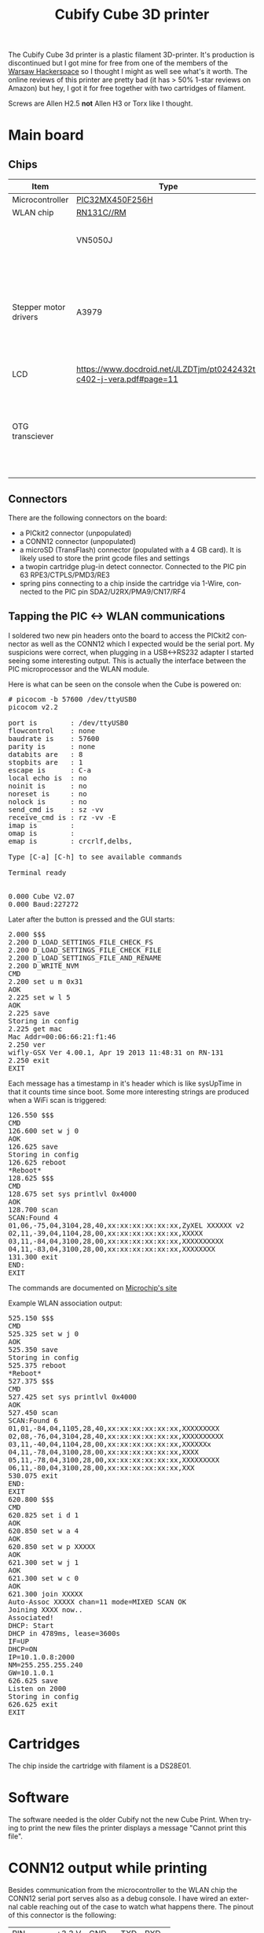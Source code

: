 #+TITLE: Cubify Cube 3D printer
#+LANGUAGE: en
#+CREATOR: Emacs 25.2.2 (Org mode 9.1.13)

#+BEGIN_EXPORT html
<base href="cubify-cube3d"/>
#+END_EXPORT

The Cubify Cube 3d printer is a plastic filament 3D-printer. It's production is discontinued but I got mine for free from one of the members of the [[https://hackerspace.pl][Warsaw Hackerspace]] so I 
thought I might as well see what's it worth. The online reviews of this printer are pretty bad (it has > 50% 1-star reviews on Amazon) but hey, I got it for free together with
two cartridges of filament.

Screws are Allen H2.5 *not* Allen H3 or Torx like I thought.

* Main board
** Chips

| Item                  | Type                                                                | Notes                                                                                              |
|-----------------------+---------------------------------------------------------------------+----------------------------------------------------------------------------------------------------|
| Microcontroller       | [[https://www.microchip.com/wwwproducts/en/PIC32MX450F256H][PIC32MX450F256H]]                                                     |                                                                                                    |
| WLAN chip             | [[https://www.microchip.com/wwwproducts/en/RN131][RN131C//RM]]                                                          |                                                                                                    |
|                       | VN5050J                                                             | Automotive driver, purpose unknown                                                                 |
| Stepper motor drivers | A3979                                                               | 4 x stepper motor drivers. Makes sense, the 3d printer has 4 stepper motors (3 axes and extruder). |
| LCD                   | https://www.docdroid.net/JLZDTjm/pt0242432t-c402-j-vera.pdf#page=11 |                                                                                                    |
| OTG transciever       |                                                                     | For both host (usb sticks) and device (back connector for firmware programming).                                                                                                   |


** Connectors

There are the following connectors on the board:

- a PICkit2 connector (unpopulated)
- a CONN12 connector (unpopulated)
- a microSD (TransFlash) connector (populated with a 4 GB card). It is likely used to store the print gcode files and settings
- a twopin cartridge plug-in detect connector. Connected to the PIC pin 63 RPE3/CTPLS/PMD3/RE3
- spring pins connecting to a chip inside the cartridge via 1-Wire, connected to the PIC pin SDA2/U2RX/PMA9/CN17/RF4

** Tapping the PIC <-> WLAN communications

I soldered two new pin headers onto the board to access the PICkit2 connector as well as the CONN12 which I expected would be the serial port. 
My suspicions were correct, when plugging in a USB<->RS232 adapter I started seeing some interesting output. 
This is actually the interface between the PIC microprocessor and the WLAN module.

Here is what can be seen on the console when the Cube is powered on:

#+BEGIN_EXPORT html
<pre>
# picocom -b 57600 /dev/ttyUSB0 
picocom v2.2

port is        : /dev/ttyUSB0
flowcontrol    : none
baudrate is    : 57600
parity is      : none
databits are   : 8
stopbits are   : 1
escape is      : C-a
local echo is  : no
noinit is      : no
noreset is     : no
nolock is      : no
send_cmd is    : sz -vv
receive_cmd is : rz -vv -E
imap is        : 
omap is        : 
emap is        : crcrlf,delbs,

Type [C-a] [C-h] to see available commands

Terminal ready


0.000 Cube V2.07
0.000 Baud:227272
</pre>
#+END_EXPORT

Later after the button is pressed and the GUI starts:

#+BEGIN_EXPORT html
<pre>
2.000 $$$
2.200 D_LOAD_SETTINGS_FILE_CHECK_FS
2.200 D_LOAD_SETTINGS_FILE_CHECK_FILE
2.200 D_LOAD_SETTINGS_FILE_AND_RENAME
2.200 D_WRITE_NVM
CMD
2.200 set u m 0x31
AOK
2.225 set w l 5
AOK
2.225 save
Storing in config
2.225 get mac
Mac Addr=00:06:66:21:f1:46
2.250 ver
wifly-GSX Ver 4.00.1, Apr 19 2013 11:48:31 on RN-131
2.250 exit
EXIT
</pre>
#+END_EXPORT

Each message has a timestamp in it's header which is like sysUpTime in that it counts time since boot. Some more interesting strings are produced when a WiFi scan is triggered:

#+BEGIN_EXPORT html
<pre>
126.550 $$$
CMD
126.600 set w j 0
AOK
126.625 save
Storing in config
126.625 reboot
*Reboot* 
128.625 $$$
CMD
128.675 set sys printlvl 0x4000
AOK
128.700 scan
SCAN:Found 4
01,06,-75,04,3104,28,40,xx:xx:xx:xx:xx:xx,ZyXEL XXXXXX v2
02,11,-39,04,1104,28,00,xx:xx:xx:xx:xx:xx,XXXXX
03,11,-84,04,3100,28,00,xx:xx:xx:xx:xx:xx,XXXXXXXXXX
04,11,-83,04,3100,28,00,xx:xx:xx:xx:xx:xx,XXXXXXXX
131.300 exit
END:
EXIT
</pre>
#+END_EXPORT

The commands are documented on [[http://ww1.microchip.com/downloads/en/DeviceDoc/50002230B.pdf][Microchip's site]]

Example WLAN association output:

#+BEGIN_EXPORT html
<pre>
525.150 $$$
CMD
525.325 set w j 0
AOK
525.350 save
Storing in config
525.375 reboot
*Reboot*
527.375 $$$
CMD
527.425 set sys printlvl 0x4000
AOK
527.450 scan
SCAN:Found 6
01,01,-84,04,1105,28,40,xx:xx:xx:xx:xx:xx,XXXXXXXXX
02,08,-76,04,3104,28,40,xx:xx:xx:xx:xx:xx,XXXXXXXXXX
03,11,-40,04,1104,28,00,xx:xx:xx:xx:xx:xx,XXXXXXx
04,11,-78,04,3100,28,00,xx:xx:xx:xx:xx:xx,XXXX
05,11,-78,04,3100,28,00,xx:xx:xx:xx:xx:xx,XXXXXXXXX
06,11,-80,04,3100,28,00,xx:xx:xx:xx:xx:xx,XXX
530.075 exit
END:
EXIT
620.800 $$$
CMD
620.825 set i d 1
AOK
620.850 set w a 4
AOK
620.850 set w p XXXXX
AOK
621.300 set w j 1
AOK
621.300 set w c 0
AOK
621.300 join XXXXX
Auto-Assoc XXXXX chan=11 mode=MIXED SCAN OK
Joining XXXX now..
Associated!
DHCP: Start
DHCP in 4789ms, lease=3600s
IF=UP
DHCP=ON
IP=10.1.0.8:2000
NM=255.255.255.240
GW=10.1.0.1
626.625 save
Listen on 2000
Storing in config
626.625 exit
EXIT
</pre>
#+END_EXPORT

* Cartridges

The chip inside the cartridge with filament is a DS28E01.

* Software

The software needed is the older Cubify not the new Cube Print. When trying to print the new files the printer displays a message "Cannot print this file".


* CONN12 output while printing

Besides communication from the microcontroller to the WLAN chip the CONN12 serial port serves also as a debug console. I have wired an external cable reaching out of the case
to watch what happens there. The pinout of this connector is the following:

|------------+--------+--------+------+-------|
| PIN        | +3.3 V | GND    | TXD  | RXD   |
| Ext. cable |        | purple | blue | green |
|------------+--------+--------+------+-------|

The serial port setup to receive data is 57600 bps 8n1. Here are some dumps from the printer doing printing-related stuff.

Debug output when printing and filament broke:

#+BEGIN_EXPORT html
<pre>
2.000 $$$
2.200 D_LOAD_SETTINGS_FILE_CHECK_FS
2.200 D_LOAD_SETTINGS_FILE_CHECK_FILE
CMD
2.750 set u m 0x31
AOK
2.775 set w l 5
AOK
2.775 save
Storing in config
2.800 get mac
Mac Addr=00:06:66:21:f1:46
2.825 ver
wifly-GSX Ver 4.00.1, Apr 19 2013 11:48:31 on RN-131
2.825 exit
EXIT
55.450 D_FILAMENT_LENGTH=
55.450 106590
55.450 TE4 RST E1 T=10
68.300 TE4 E1 T=125 DT=115 CR=2300 TH=225
73.275 TE4 E1 T=150 DT=25 CR=500 TH=225
78.250 TE4 E1 T=174 DT=24 CR=480 TH=200
83.225 TE4 E1 T=195 DT=21 CR=420 TH=200
88.200 TE4 E1 T=214 DT=19 CR=380 TH=175
96.950 Encoder=2.75mm ext=0mm
98.250 Encoder=5.51mm ext=3mm
100.250 Encoder=8.26mm ext=6mm
101.250 Encoder=11.01mm ext=8mm
103.200 Encoder=13.77mm ext=11mm
104.300 Encoder=16.52mm ext=13mm
106.150 Encoder=19.27mm ext=16mm
107.350 Encoder=22.02mm ext=18mm
109.450 Encoder=24.78mm ext=22mm
110.650 Encoder=27.53mm ext=24mm
112.800 Encoder=30.28mm ext=27mm
114.000 Encoder check, ext=30mm
114.100 Encoder=33.04mm ext=30mm
116.000 Encoder=35.79mm ext=33mm
117.300 Encoder=38.54mm ext=35mm
119.400 Encoder=41.30mm ext=39mm
120.350 Encoder=44.05mm ext=40mm
122.950 Encoder=46.80mm ext=44mm
124.050 Encoder=49.55mm ext=46mm
125.850 Encoder=52.31mm ext=49mm
127.100 Encoder=55.06mm ext=51mm
129.200 Encoder=57.81mm ext=54mm
130.400 Encoder=60.57mm ext=56mm
132.250 Encoder check, ext=60mm
132.500 Encoder=63.32mm ext=60mm
133.800 Encoder=66.07mm ext=62mm
134.200 Encoder=68.82mm ext=63mm
134.650 Encoder=71.58mm ext=63mm
136.350 Encoder=74.33mm ext=65mm
137.650 Encoder=77.08mm ext=68mm
139.700 Encoder=79.84mm ext=71mm
140.700 Encoder=82.59mm ext=73mm
142.600 Encoder=85.34mm ext=76mm
143.700 Encoder=88.10mm ext=78mm
145.500 Encoder=90.85mm ext=81mm
147.050 Encoder=93.60mm ext=83mm
149.100 Encoder=96.36mm ext=87mm
150.300 Encoder=99.11mm ext=89mm
150.700 Encoder check, ext=90mm
152.400 Encoder=101.86mm ext=92mm
153.750 Encoder=104.61mm ext=95mm
155.650 Encoder=107.37mm ext=98mm
156.950 Encoder=110.12mm ext=100mm
158.950 Encoder=112.87mm ext=104mm
160.000 Encoder=115.63mm ext=105mm
161.850 Encoder=118.38mm ext=109mm
162.950 Encoder=121.13mm ext=111mm
164.800 Encoder=123.88mm ext=114mm
165.950 Encoder=126.64mm ext=116mm
168.100 Encoder=129.39mm ext=119mm
168.200 Encoder check, ext=120mm
169.200 Encoder=132.14mm ext=121mm
172.100 Encoder=134.90mm ext=125mm
173.350 Encoder=137.65mm ext=127mm
175.950 Encoder=140.40mm ext=130mm
177.250 Encoder=143.16mm ext=133mm
179.400 Encoder=145.91mm ext=136mm
180.450 Encoder=148.66mm ext=138mm
182.450 Encoder=151.42mm ext=141mm
183.550 Encoder=154.17mm ext=143mm
185.550 Encoder=156.92mm ext=146mm
186.750 Encoder=159.67mm ext=148mm
187.650 Encoder check, ext=150mm
188.950 Encoder=162.43mm ext=152mm
190.150 Encoder=165.18mm ext=154mm
192.400 Encoder=167.93mm ext=157mm
193.750 Encoder=170.69mm ext=159mm
195.800 Encoder=173.44mm ext=163mm
197.950 Encoder=176.19mm ext=165mm
201.900 Encoder=178.95mm ext=169mm
211.500 Encoder check, ext=180mm
229.900 Encoder check, ext=210mm
229.900 D_FILAMENT_FLOW_STOPPED
</pre>
#+END_EXPORT


Finished print of 20mm test cube (after filament replaced):

#+BEGIN_EXPORT html
<pre>
842.500 D_OW_NO_RESET_PRESENCE
872.500 TE4 RST E1 T=10
887.475 TE4 E1 T=130 DT=120 CR=2400 TH=225
892.450 TE4 E1 T=155 DT=25 CR=500 TH=225
897.425 TE4 E1 T=178 DT=23 CR=460 TH=200
902.400 TE4 E1 T=199 DT=21 CR=420 TH=200
907.375 TE4 E1 T=217 DT=18 CR=360 TH=175
912.350 TE4 E1 T=234 DT=17 CR=340 TH=175
1279.600 D_FILAMENT_LENGTH=
1279.600 106292
1279.600 TE4 RST E1 T=10
1291.550 TE4 E1 T=142 DT=132 CR=2640 TH=225
1296.525 TE4 E1 T=167 DT=25 CR=500 TH=200
1301.500 TE4 E1 T=189 DT=22 CR=440 TH=200
1306.475 TE4 E1 T=209 DT=20 CR=400 TH=200
1316.050 Encoder=2.75mm ext=0mm
1318.000 Encoder=5.51mm ext=3mm
1319.000 Encoder=8.26mm ext=5mm
1320.950 Encoder=11.01mm ext=8mm
1322.050 Encoder=13.77mm ext=10mm
1323.900 Encoder=16.52mm ext=13mm
1325.050 Encoder=19.27mm ext=15mm
1327.200 Encoder=22.02mm ext=19mm
1328.400 Encoder=24.78mm ext=21mm
1330.500 Encoder=27.53mm ext=24mm
1331.850 Encoder=30.28mm ext=27mm
1333.600 Encoder check, ext=30mm
1333.750 Encoder=33.04mm ext=30mm
1335.100 Encoder=35.79mm ext=32mm
1337.150 Encoder=38.54mm ext=36mm
1338.150 Encoder=41.30mm ext=37mm
1340.050 Encoder=44.05mm ext=41mm
1341.150 Encoder=46.80mm ext=42mm
1343.700 Encoder=49.55mm ext=46mm
1344.900 Encoder=52.31mm ext=48mm
1347.000 Encoder=55.06mm ext=51mm
1348.250 Encoder=57.81mm ext=53mm
1350.350 Encoder=60.57mm ext=57mm
1351.650 Encoder=63.32mm ext=59mm
1351.900 Encoder check, ext=60mm
1353.600 Encoder=66.07mm ext=62mm
1353.900 Encoder=68.82mm ext=63mm
1354.400 Encoder=71.58mm ext=63mm
1355.500 Encoder=74.33mm ext=65mm
1357.600 Encoder=77.08mm ext=68mm
1358.550 Encoder=79.84mm ext=70mm
1360.550 Encoder=82.59mm ext=73mm
1361.550 Encoder=85.34mm ext=75mm
1363.450 Encoder=88.10mm ext=78mm
1364.650 Encoder=90.85mm ext=80mm
1367.100 Encoder=93.60mm ext=84mm
1368.250 Encoder=96.36mm ext=86mm
1370.350 Encoder check, ext=90mm
1370.400 Encoder=99.11mm ext=90mm
1371.700 Encoder=101.86mm ext=92mm
1373.650 Encoder=104.61mm ext=95mm
1374.900 Encoder=107.37mm ext=97mm
1376.950 Encoder=110.12mm ext=101mm
1377.900 Encoder=112.87mm ext=102mm
1379.900 Encoder=115.63mm ext=106mm
1380.950 Encoder=118.38mm ext=108mm
1382.800 Encoder=121.13mm ext=111mm
1384.000 Encoder=123.88mm ext=113mm
1386.150 Encoder=126.64mm ext=117mm
1387.300 Encoder=129.39mm ext=119mm
1387.900 Encoder check, ext=120mm
1389.400 Encoder=132.14mm ext=122mm
1390.750 Encoder=134.90mm ext=124mm
1391.600 Encoder=137.65mm ext=125mm
1393.450 Encoder=140.40mm ext=128mm
1395.350 Encoder=143.16mm ext=130mm
1397.400 Encoder=145.91mm ext=133mm
1398.500 Encoder=148.66mm ext=135mm
1400.550 Encoder=151.42mm ext=138mm
1401.650 Encoder=154.17mm ext=140mm
1403.600 Encoder=156.92mm ext=143mm
1404.850 Encoder=159.67mm ext=145mm
1407.050 Encoder=162.43mm ext=149mm
1407.350 Encoder check, ext=150mm
1408.300 Encoder=165.18mm ext=151mm
1410.500 Encoder=167.93mm ext=155mm
1411.900 Encoder=170.69mm ext=157mm
1413.900 Encoder=173.44mm ext=160mm
1415.300 Encoder=176.19mm ext=163mm
1418.600 Encoder=178.95mm ext=166mm
1420.350 Encoder=181.70mm ext=168mm
1420.850 Encoder=184.45mm ext=168mm
1424.200 Encoder=187.20mm ext=171mm
1426.050 Encoder=189.96mm ext=173mm
1428.950 Encoder=192.71mm ext=176mm
1430.200 Encoder=195.46mm ext=178mm
1431.150 Encoder check, ext=180mm
1432.450 Encoder=198.22mm ext=182mm
1433.650 Encoder=200.97mm ext=184mm
1435.900 Encoder=203.72mm ext=187mm
1437.250 Encoder=206.48mm ext=190mm
1439.300 Encoder=209.23mm ext=193mm
1440.650 Encoder=211.98mm ext=195mm
1442.750 Encoder=214.73mm ext=198mm
1443.850 Encoder=217.49mm ext=200mm
1445.850 Encoder=220.24mm ext=204mm
1447.000 Encoder=222.99mm ext=205mm
1448.950 Encoder=225.75mm ext=209mm
1449.550 Encoder check, ext=210mm
1450.750 Encoder=228.50mm ext=211mm
1454.700 Encoder=231.25mm ext=214mm
1457.000 Encoder=234.01mm ext=216mm
1460.850 Encoder=236.76mm ext=220mm
1462.200 Encoder=239.51mm ext=222mm
1464.250 Encoder=242.26mm ext=225mm
1465.550 Encoder=245.02mm ext=228mm
1467.700 Encoder=247.77mm ext=231mm
1468.800 Encoder=250.52mm ext=233mm
1470.750 Encoder=253.28mm ext=236mm
1471.950 Encoder=256.03mm ext=238mm
1472.950 Encoder check, ext=240mm
1473.850 Encoder=258.78mm ext=241mm
1475.150 Encoder=261.54mm ext=243mm
1477.350 Encoder=264.29mm ext=247mm
1478.600 Encoder=267.04mm ext=249mm
1480.800 Encoder=269.79mm ext=252mm
1483.050 Encoder=272.55mm ext=255mm
1486.600 Encoder=275.30mm ext=258mm
1488.950 Encoder=278.05mm ext=260mm
1489.200 Encoder=280.81mm ext=260mm
1489.350 Encoder=283.56mm ext=260mm
1493.100 Encoder=286.31mm ext=264mm
1494.150 Encoder=289.07mm ext=265mm
1496.150 Encoder=291.82mm ext=269mm
1496.750 Encoder check, ext=270mm
1497.250 Encoder=294.57mm ext=270mm
1499.200 Encoder=297.32mm ext=274mm
1500.500 Encoder=300.08mm ext=276mm
1502.650 Encoder=302.83mm ext=279mm
1503.950 Encoder=305.58mm ext=281mm
1506.100 Encoder=308.34mm ext=285mm
1507.550 Encoder=311.09mm ext=287mm
1509.550 Encoder=313.84mm ext=290mm
1510.950 Encoder=316.60mm ext=293mm
1513.050 Encoder=319.35mm ext=296mm
1514.100 Encoder=322.10mm ext=298mm
1515.550 Encoder check, ext=300mm
1517.100 Encoder=324.85mm ext=301mm
1519.250 Encoder=327.61mm ext=303mm
1522.650 Encoder=330.36mm ext=306mm
1524.800 Encoder=333.11mm ext=308mm
1525.000 Encoder=335.87mm ext=308mm
1525.500 Encoder=338.62mm ext=308mm
1527.600 Encoder=341.37mm ext=312mm
1528.900 Encoder=344.13mm ext=314mm
1531.150 Encoder=346.88mm ext=318mm
1532.500 Encoder=349.63mm ext=320mm
1534.550 Encoder=352.38mm ext=323mm
1535.900 Encoder=355.14mm ext=325mm
1538.000 Encoder=357.89mm ext=329mm
1538.500 Encoder check, ext=330mm
1539.050 Encoder=360.64mm ext=330mm
1541.050 Encoder=363.40mm ext=334mm
1542.200 Encoder=366.15mm ext=336mm
1544.100 Encoder=368.90mm ext=339mm
1545.400 Encoder=371.66mm ext=341mm
1548.600 Encoder=374.41mm ext=344mm
1550.600 Encoder=377.16mm ext=346mm
1551.200 Encoder=379.91mm ext=347mm
1555.000 Encoder=382.67mm ext=350mm
1555.250 Encoder=385.42mm ext=350mm
1555.650 Encoder=388.17mm ext=350mm
1558.100 Encoder=390.93mm ext=352mm
1561.700 Encoder=393.68mm ext=356mm
1563.950 Encoder=396.43mm ext=358mm
1564.950 Encoder=399.19mm ext=358mm
1566.300 Encoder check, ext=360mm
1568.800 Encoder=401.94mm ext=361mm
1570.400 Encoder=404.69mm ext=363mm
1574.100 Encoder=407.44mm ext=366mm
1575.000 Encoder=410.20mm ext=367mm
1576.400 Encoder=412.95mm ext=368mm
1577.100 Encoder=415.70mm ext=368mm
1580.350 Encoder=418.46mm ext=371mm
1582.650 Encoder=421.21mm ext=373mm
1586.650 Encoder=423.96mm ext=377mm
1586.800 Encoder=426.72mm ext=377mm
1587.250 Encoder=429.47mm ext=377mm
1589.700 Encoder=432.22mm ext=379mm
1593.650 Encoder=434.97mm ext=382mm
1596.500 Encoder=437.73mm ext=385mm
1600.550 Encoder=440.48mm ext=388mm
1602.450 Encoder check, ext=390mm
1603.050 Encoder=443.23mm ext=390mm
1606.900 Encoder=445.99mm ext=393mm
1607.050 Encoder=448.74mm ext=394mm
1607.500 Encoder=451.49mm ext=394mm
1609.600 Encoder=454.25mm ext=395mm
1613.150 Encoder=457.00mm ext=399mm
1615.500 Encoder=459.75mm ext=400mm
1615.850 Encoder=462.50mm ext=401mm
1616.250 Encoder=465.26mm ext=401mm
1619.500 Encoder=468.01mm ext=403mm
1621.550 Encoder=470.76mm ext=406mm
1621.750 Encoder=473.52mm ext=406mm
1621.900 Encoder=476.27mm ext=406mm
1625.750 Encoder=479.02mm ext=409mm
1625.900 Encoder=481.77mm ext=409mm
1626.350 Encoder=484.53mm ext=409mm
1628.800 Encoder=487.28mm ext=411mm
1632.750 Encoder=490.03mm ext=415mm
1634.950 Encoder=492.79mm ext=417mm
1635.150 Encoder=495.54mm ext=417mm
1635.600 Encoder=498.29mm ext=417mm
1638.850 Encoder check, ext=420mm
1639.550 Encoder=501.05mm ext=420mm
1641.850 Encoder=503.80mm ext=422mm
1641.900 Encoder=506.55mm ext=422mm
1642.100 Encoder=509.30mm ext=422mm
1645.950 Encoder=512.06mm ext=426mm
1646.050 Encoder=514.81mm ext=426mm
1646.500 Encoder=517.56mm ext=426mm
1648.000 Encoder=520.32mm ext=428mm
1648.150 Encoder=523.07mm ext=428mm
1648.750 Encoder=525.82mm ext=428mm
1652.150 Encoder=528.58mm ext=431mm
1653.950 Encoder=531.33mm ext=433mm
1657.950 Encoder=534.08mm ext=436mm
1658.200 Encoder=536.84mm ext=436mm
1658.750 Encoder=539.59mm ext=436mm
1660.550 Encoder=542.34mm ext=438mm
*ERR WATCHDOG: 6C24*
1664.500 Encoder=545.09mm ext=442mm
1667.000 Encoder=547.85mm ext=443mm
1671.450 Encoder=550.60mm ext=447mm
1673.850 Encoder=553.35mm ext=449mm
1674.050 Encoder check, ext=450mm
1678.000 Encoder=556.11mm ext=453mm
1678.850 Encoder=558.86mm ext=453mm
1680.750 Encoder=561.61mm ext=455mm
1684.550 Encoder=564.36mm ext=458mm
1686.900 Encoder=567.12mm ext=460mm
1690.850 Encoder=569.87mm ext=463mm
1692.950 Encoder=572.62mm ext=465mm
1696.850 Encoder=575.38mm ext=468mm
1699.450 Encoder=578.13mm ext=470mm
1703.350 Encoder=580.88mm ext=474mm
1705.350 Encoder=583.64mm ext=476mm
1705.500 Encoder=586.39mm ext=476mm
1705.950 Encoder=589.14mm ext=476mm
1710.400 Encoder=591.90mm ext=480mm
1710.400 Encoder check, ext=480mm
1712.850 Encoder=594.65mm ext=482mm
1717.000 Encoder=597.40mm ext=485mm
1719.750 Encoder=600.15mm ext=487mm
1723.500 Encoder=602.91mm ext=491mm
1725.150 Encoder=605.66mm ext=492mm
1726.050 Encoder=608.41mm ext=493mm
1729.700 Encoder=611.17mm ext=496mm
1731.650 Encoder=613.92mm ext=497mm
1735.050 Encoder=616.67mm ext=501mm
1737.550 Encoder=619.42mm ext=503mm
1738.250 Encoder=622.18mm ext=503mm
1742.000 Encoder=624.93mm ext=506mm
1742.500 Encoder=627.68mm ext=507mm
1742.600 Encoder=630.44mm ext=507mm
1744.350 Encoder=633.19mm ext=508mm
1745.600 Encoder check, ext=510mm
1748.650 Encoder=635.94mm ext=512mm
1748.750 Encoder=638.70mm ext=512mm
1749.300 Encoder=641.45mm ext=512mm
1751.600 Encoder=644.20mm ext=514mm
1755.150 Encoder=646.96mm ext=517mm
1757.800 Encoder=649.71mm ext=520mm
1758.000 Encoder=652.46mm ext=520mm
1758.450 Encoder=655.21mm ext=520mm
1762.150 Encoder=657.97mm ext=523mm
1762.800 Encoder=660.72mm ext=523mm
1764.200 Encoder=663.47mm ext=525mm
1767.900 Encoder=666.23mm ext=528mm
1768.100 Encoder=668.98mm ext=528mm
1768.500 Encoder=671.73mm ext=528mm
1770.700 Encoder=674.48mm ext=530mm
1774.150 Encoder=677.24mm ext=533mm
1776.650 Encoder=679.99mm ext=535mm
1777.350 Encoder=682.74mm ext=535mm
1781.150 Encoder=685.50mm ext=539mm
1782.100 Encoder check, ext=540mm
1783.450 Encoder=688.25mm ext=541mm
1787.750 Encoder=691.00mm ext=544mm
1790.700 Encoder=693.76mm ext=546mm
1794.300 Encoder=696.51mm ext=550mm
1796.950 Encoder=699.26mm ext=552mm
1797.050 Encoder=702.02mm ext=552mm
1797.500 Encoder=704.77mm ext=552mm
1801.300 Encoder=707.52mm ext=555mm
1803.350 Encoder=710.27mm ext=557mm
1807.050 Encoder=713.03mm ext=560mm
1807.150 Encoder=715.78mm ext=560mm
1807.600 Encoder=718.53mm ext=560mm
1809.200 Encoder=721.29mm ext=562mm
1809.250 Encoder=724.04mm ext=562mm
1809.850 Encoder=726.79mm ext=562mm
1813.050 Encoder=729.54mm ext=565mm
1813.100 Encoder=732.30mm ext=565mm
1813.300 Encoder=735.05mm ext=565mm
1815.400 Encoder=737.80mm ext=567mm
1818.050 Encoder check, ext=570mm
1820.350 Encoder=740.56mm ext=571mm
1822.350 Encoder=743.31mm ext=573mm
1826.300 Encoder=746.06mm ext=577mm
1826.550 Encoder=748.82mm ext=577mm
1827.000 Encoder=751.57mm ext=577mm
1829.300 Encoder=754.32mm ext=579mm
1829.500 Encoder=757.08mm ext=579mm
1830.050 Encoder=759.83mm ext=579mm
1833.200 Encoder=762.58mm ext=582mm
1833.300 Encoder=765.33mm ext=582mm
1833.500 Encoder=768.09mm ext=582mm
1835.700 Encoder=770.84mm ext=584mm
1840.500 Encoder=773.59mm ext=588mm
1842.250 Encoder=776.35mm ext=590mm
1845.850 Encoder=779.10mm ext=593mm
1848.300 Encoder=781.85mm ext=595mm
1852.200 Encoder=784.60mm ext=598mm
1854.150 Encoder check, ext=600mm
1854.500 Encoder=787.36mm ext=600mm
1858.750 Encoder=790.11mm ext=604mm
1859.400 Encoder=792.86mm ext=604mm
1861.550 Encoder=795.62mm ext=605mm
1865.500 Encoder=798.37mm ext=609mm
1868.450 Encoder=801.12mm ext=611mm
1872.500 Encoder=803.88mm ext=615mm
1874.900 Encoder=806.63mm ext=617mm
1878.900 Encoder=809.38mm ext=620mm
1879.550 Encoder=812.14mm ext=621mm
1881.400 Encoder=814.89mm ext=622mm
1885.050 Encoder=817.64mm ext=625mm
1886.850 Encoder=820.39mm ext=627mm
1887.500 Encoder=823.15mm ext=627mm
1890.600 Encoder check, ext=630mm
1891.300 Encoder=825.90mm ext=630mm
1893.400 Encoder=828.65mm ext=632mm
1893.800 Encoder=831.41mm ext=633mm
1893.950 Encoder=834.16mm ext=633mm
1897.700 Encoder=836.91mm ext=636mm
1897.950 Encoder=839.66mm ext=636mm
1898.350 Encoder=842.42mm ext=636mm
1900.000 Encoder=845.17mm ext=638mm
1900.050 Encoder=847.92mm ext=638mm
1900.650 Encoder=850.68mm ext=638mm
1904.600 Encoder=853.43mm ext=642mm
1906.800 Encoder=856.18mm ext=644mm
1907.250 Encoder=858.94mm ext=644mm
1907.650 Encoder=861.69mm ext=644mm
1911.500 Encoder=864.44mm ext=647mm
1913.700 Encoder=867.20mm ext=649mm
1914.150 Encoder=869.95mm ext=649mm
1917.900 Encoder=872.70mm ext=653mm
1918.600 Encoder=875.45mm ext=653mm
1919.950 Encoder=878.21mm ext=654mm
1920.800 Encoder=880.96mm ext=655mm
1923.850 Encoder=883.71mm ext=658mm
1924.150 Encoder=886.47mm ext=658mm
1924.300 Encoder=889.22mm ext=658mm
1925.900 Encoder=891.97mm ext=659mm
1925.950 Encoder check, ext=660mm
1929.450 Encoder=894.73mm ext=663mm
1929.600 Encoder=897.48mm ext=663mm
1930.050 Encoder=900.23mm ext=663mm
1932.550 Encoder=902.98mm ext=665mm
1936.300 Encoder=905.74mm ext=668mm
1939.100 Encoder=908.49mm ext=670mm
1943.400 Encoder=911.24mm ext=674mm
1945.900 Encoder=914.00mm ext=676mm
1949.600 Encoder=916.75mm ext=679mm
1949.750 Encoder=919.50mm ext=680mm
1950.200 Encoder=922.26mm ext=680mm
1952.800 Encoder=925.01mm ext=682mm
1956.550 Encoder=927.76mm ext=685mm
1958.500 Encoder=930.51mm ext=687mm
1958.550 Encoder=933.27mm ext=687mm
1959.050 Encoder=936.02mm ext=687mm
1962.350 Encoder check, ext=690mm
1962.850 Encoder=938.77mm ext=690mm
1965.050 Encoder=941.53mm ext=692mm
1968.600 Encoder=944.28mm ext=695mm
1968.700 Encoder=947.03mm ext=695mm
1969.150 Encoder=949.79mm ext=695mm
1971.600 Encoder=952.54mm ext=697mm
1975.450 Encoder=955.29mm ext=701mm
1977.500 Encoder=958.04mm ext=703mm
1978.350 Encoder=960.80mm ext=703mm
1982.500 Encoder=963.55mm ext=706mm
1985.050 Encoder=966.30mm ext=709mm
1988.750 Encoder=969.06mm ext=712mm
1988.900 Encoder=971.81mm ext=712mm
1989.350 Encoder=974.56mm ext=712mm
1991.950 Encoder=977.32mm ext=714mm
1995.650 Encoder=980.07mm ext=717mm
1997.400 Encoder=982.82mm ext=719mm
1997.750 Encoder check, ext=720mm
2002.050 Encoder=985.57mm ext=722mm
2003.950 Encoder=988.33mm ext=724mm
2007.400 Encoder=991.08mm ext=727mm
2010.000 Encoder=993.83mm ext=730mm
2014.400 Encoder=996.59mm ext=733mm
2016.700 Encoder=999.34mm ext=735mm
2021.100 Encoder=1002.09mm ext=739mm
2021.300 Encoder=1004.85mm ext=739mm
2021.850 Encoder=1007.60mm ext=739mm
2023.950 Encoder=1010.35mm ext=741mm
2027.550 Encoder=1013.10mm ext=744mm
2030.300 Encoder=1015.86mm ext=747mm
2030.950 Encoder=1018.61mm ext=747mm
2034.100 Encoder check, ext=750mm
2034.550 Encoder=1021.36mm ext=750mm
2036.550 Encoder=1024.12mm ext=752mm
2040.450 Encoder=1026.87mm ext=755mm
2041.050 Encoder=1029.62mm ext=755mm
2043.100 Encoder=1032.38mm ext=757mm
2046.550 Encoder=1035.13mm ext=760mm
2049.150 Encoder=1037.88mm ext=762mm
2049.900 Encoder=1040.63mm ext=762mm
2053.600 Encoder=1043.39mm ext=766mm
2055.900 Encoder=1046.14mm ext=768mm
2060.250 Encoder=1048.89mm ext=771mm
2063.150 Encoder=1051.65mm ext=773mm
2066.750 Encoder=1054.40mm ext=777mm
2069.450 Encoder=1057.15mm ext=779mm
2069.750 Encoder=1059.91mm ext=779mm
2070.150 Encoder=1062.66mm ext=779mm
2070.350 Encoder check, ext=780mm
2073.850 Encoder=1065.41mm ext=782mm
2075.600 Encoder=1068.16mm ext=784mm
2075.700 Encoder=1070.92mm ext=784mm
2075.900 Encoder=1073.67mm ext=784mm
2079.650 Encoder=1076.42mm ext=787mm
2080.300 Encoder=1079.18mm ext=788mm
2081.800 Encoder=1081.93mm ext=789mm
2082.000 Encoder=1084.68mm ext=789mm
2082.550 Encoder=1087.44mm ext=789mm
2085.550 Encoder=1090.19mm ext=792mm
2085.850 Encoder=1092.94mm ext=793mm
2086.000 Encoder=1095.69mm ext=793mm
2087.900 Encoder=1098.45mm ext=794mm
2092.950 Encoder=1101.20mm ext=798mm
2094.900 Encoder=1103.95mm ext=800mm
2098.800 Encoder=1106.71mm ext=804mm
2099.650 Encoder=1109.46mm ext=804mm
2101.800 Encoder=1112.21mm ext=806mm
2102.150 Encoder=1114.96mm ext=806mm
2102.650 Encoder=1117.72mm ext=806mm
2105.650 Encoder=1120.47mm ext=809mm
2105.950 Encoder=1123.22mm ext=809mm
2106.100 Encoder=1125.98mm ext=809mm
2106.250 Encoder check, ext=810mm
2108.100 Encoder=1128.73mm ext=811mm
2112.950 Encoder=1131.48mm ext=815mm
2114.650 Encoder=1134.24mm ext=817mm
2118.350 Encoder=1136.99mm ext=820mm
2120.850 Encoder=1139.74mm ext=822mm
2124.600 Encoder=1142.50mm ext=825mm
2126.900 Encoder=1145.25mm ext=827mm
2131.200 Encoder=1148.00mm ext=831mm
2133.850 Encoder=1150.75mm ext=832mm
2137.850 Encoder=1153.51mm ext=836mm
2140.850 Encoder=1156.26mm ext=838mm
2142.100 Encoder check, ext=840mm
2144.750 Encoder=1159.01mm ext=842mm
2147.150 Encoder=1161.77mm ext=844mm
2151.350 Encoder=1164.52mm ext=847mm
2153.700 Encoder=1167.27mm ext=849mm
2157.300 Encoder=1170.03mm ext=852mm
2159.150 Encoder=1172.78mm ext=854mm
2160.100 Encoder=1175.53mm ext=855mm
2163.550 Encoder=1178.28mm ext=857mm
2165.700 Encoder=1181.04mm ext=859mm
2169.550 Encoder=1183.79mm ext=863mm
2169.700 Encoder=1186.54mm ext=863mm
2170.150 Encoder=1189.30mm ext=863mm
2172.400 Encoder=1192.05mm ext=865mm
2173.200 Encoder=1194.80mm ext=865mm
2176.900 Encoder=1197.56mm ext=869mm
2177.850 Encoder check, ext=870mm
2179.100 Encoder=1200.31mm ext=871mm
2183.800 Encoder=1203.06mm ext=874mm
2186.050 Encoder=1205.81mm ext=876mm
2186.700 Encoder=1208.57mm ext=877mm
2189.750 Encoder=1211.32mm ext=880mm
2189.850 Encoder=1214.07mm ext=880mm
2190.350 Encoder=1216.83mm ext=880mm
2191.850 Encoder=1219.58mm ext=881mm
2192.000 Encoder=1222.33mm ext=881mm
2192.450 Encoder=1225.08mm ext=882mm
2196.200 Encoder=1227.84mm ext=885mm
2196.800 Encoder=1230.59mm ext=885mm
2198.300 Encoder=1233.34mm ext=887mm
2201.900 Encoder=1236.10mm ext=890mm
2202.100 Encoder=1238.85mm ext=890mm
2202.550 Encoder=1241.60mm ext=890mm
2204.950 Encoder=1244.36mm ext=892mm
2208.850 Encoder=1247.11mm ext=895mm
2211.550 Encoder=1249.86mm ext=897mm
2214.350 Encoder check, ext=900mm
2215.850 Encoder=1252.61mm ext=901mm
2218.350 Encoder=1255.37mm ext=903mm
2222.150 Encoder=1258.12mm ext=907mm
2222.250 Encoder=1260.87mm ext=907mm
2222.700 Encoder=1263.63mm ext=907mm
2225.250 Encoder=1266.38mm ext=909mm
2229.050 Encoder=1269.13mm ext=912mm
2231.500 Encoder=1271.89mm ext=914mm
2235.400 Encoder=1274.64mm ext=917mm
2237.450 Encoder=1277.39mm ext=919mm
2241.000 Encoder=1280.15mm ext=922mm
2241.100 Encoder=1282.90mm ext=922mm
2241.550 Encoder=1285.65mm ext=922mm
2244.100 Encoder=1288.40mm ext=924mm
2247.850 Encoder=1291.16mm ext=928mm
2249.700 Encoder check, ext=930mm
2250.000 Encoder=1293.91mm ext=930mm
2250.750 Encoder=1296.66mm ext=930mm
2255.000 Encoder=1299.42mm ext=933mm
2257.450 Encoder=1302.17mm ext=936mm
2261.400 Encoder=1304.92mm ext=939mm
2262.700 Encoder=1307.68mm ext=941mm
2264.850 Encoder=1310.43mm ext=945mm
2265.850 Encoder=1313.18mm ext=946mm
2267.850 Encoder=1315.93mm ext=950mm
2269.050 Encoder=1318.69mm ext=952mm
2270.900 Encoder=1321.44mm ext=955mm
2272.200 Encoder=1324.19mm ext=957mm
2274.000 Encoder check, ext=960mm
2274.400 Encoder=1326.95mm ext=960mm
2275.650 Encoder=1329.70mm ext=962mm
2277.850 Encoder=1332.45mm ext=966mm
2279.250 Encoder=1335.20mm ext=968mm
2281.250 Encoder=1337.96mm ext=971mm
2282.600 Encoder=1340.71mm ext=974mm
2284.700 Encoder=1343.46mm ext=977mm
2285.800 Encoder=1346.22mm ext=979mm
2287.800 Encoder=1348.97mm ext=982mm
2287.900 Encoder=1351.72mm ext=982mm
2288.100 Encoder=1354.48mm ext=982mm
2289.900 Encoder=1357.23mm ext=984mm
2293.400 Encoder=1359.98mm ext=987mm
2295.700 Encoder=1362.73mm ext=989mm
2296.000 Encoder check, ext=990mm
2297.900 Encoder=1365.49mm ext=993mm
2299.150 Encoder=1368.24mm ext=995mm
2301.300 Encoder=1370.99mm ext=998mm
2302.700 Encoder=1373.75mm ext=1000mm
2304.750 Encoder=1376.50mm ext=1004mm
2306.100 Encoder=1379.25mm ext=1006mm
2308.250 Encoder=1382.01mm ext=1009mm
2309.250 Encoder=1384.76mm ext=1011mm
2311.300 Encoder=1387.51mm ext=1014mm
2312.400 Encoder=1390.27mm ext=1016mm
2314.350 Encoder=1393.02mm ext=1019mm
2314.450 Encoder check, ext=1020mm
2315.650 Encoder=1395.77mm ext=1022mm
2317.850 Encoder=1398.52mm ext=1025mm
2319.100 Encoder=1401.28mm ext=1027mm
2321.300 Encoder=1404.03mm ext=1031mm
2323.600 Encoder=1406.78mm ext=1033mm
2327.250 Encoder=1409.54mm ext=1036mm
2330.050 Encoder=1412.29mm ext=1038mm
2332.200 Encoder=1415.04mm ext=1042mm
2333.200 Encoder=1417.80mm ext=1044mm
2335.250 Encoder=1420.55mm ext=1047mm
2336.350 Encoder=1423.30mm ext=1049mm
2336.900 Encoder check, ext=1050mm
2338.300 Encoder=1426.05mm ext=1052mm
2339.550 Encoder=1428.81mm ext=1054mm
2341.800 Encoder=1431.56mm ext=1058mm
2343.000 Encoder=1434.31mm ext=1060mm
2345.200 Encoder=1437.07mm ext=1063mm
2346.550 Encoder=1439.82mm ext=1065mm
2348.700 Encoder=1442.57mm ext=1069mm
2350.000 Encoder=1445.32mm ext=1071mm
2352.150 Encoder=1448.08mm ext=1074mm
2353.150 Encoder=1450.83mm ext=1076mm
2355.250 Encoder=1453.58mm ext=1079mm
2355.300 Encoder check, ext=1080mm
2356.350 Encoder=1456.34mm ext=1081mm
2356.850 Encoder=1459.09mm ext=1082mm
2359.550 Encoder=1461.84mm ext=1084mm
2360.250 Encoder=1464.60mm ext=1085mm
2361.900 Encoder=1467.35mm ext=1086mm
2365.250 Encoder=1470.10mm ext=1090mm
2366.500 Encoder=1472.85mm ext=1092mm
2368.800 Encoder=1475.61mm ext=1096mm
2370.100 Encoder=1478.36mm ext=1098mm
2372.200 Encoder=1481.11mm ext=1101mm
2373.500 Encoder=1483.87mm ext=1103mm
2375.650 Encoder=1486.62mm ext=1107mm
2376.700 Encoder=1489.37mm ext=1109mm
2377.250 Encoder check, ext=1110mm
2378.750 Encoder=1492.13mm ext=1112mm
2379.850 Encoder=1494.88mm ext=1114mm
2381.750 Encoder=1497.63mm ext=1117mm
2383.000 Encoder=1500.39mm ext=1119mm
2385.200 Encoder=1503.14mm ext=1123mm
2386.450 Encoder=1505.89mm ext=1125mm
2388.750 Encoder=1508.64mm ext=1128mm
2390.050 Encoder=1511.40mm ext=1130mm
2393.350 Encoder=1514.15mm ext=1134mm
2395.800 Encoder=1516.90mm ext=1136mm
2399.150 Encoder=1519.66mm ext=1139mm
2399.250 Encoder check, ext=1140mm
2400.200 Encoder=1522.41mm ext=1141mm
2402.250 Encoder=1525.16mm ext=1144mm
2403.350 Encoder=1527.92mm ext=1146mm
2405.300 Encoder=1530.67mm ext=1149mm
2406.550 Encoder=1533.42mm ext=1151mm
2408.850 Encoder=1536.17mm ext=1155mm
2410.000 Encoder=1538.93mm ext=1157mm
2412.250 Encoder=1541.68mm ext=1161mm
2413.600 Encoder=1544.43mm ext=1163mm
2415.650 Encoder=1547.19mm ext=1166mm
2417.050 Encoder=1549.94mm ext=1169mm
2417.650 Encoder check, ext=1170mm
2419.150 Encoder=1552.69mm ext=1172mm
2420.200 Encoder=1555.45mm ext=1174mm
2422.200 Encoder=1558.20mm ext=1177mm
2423.350 Encoder=1560.95mm ext=1179mm
2425.300 Encoder=1563.70mm ext=1182mm
2427.750 Encoder=1566.46mm ext=1184mm
2431.600 Encoder=1569.21mm ext=1188mm
2431.850 D_GCODE_END_OF_FILE
2586.850 $$$
CMD
2587.050 sleep
</pre>
#+END_EXPORT

After print an information about firmware update is shown. This might mean that the newest firmware version is stored in the gcode file for the printer to display.

* Firmware update

When the update firmware option is selected the USB port becomes active and reports as a Microchip USB HID Bootloader:

#+BEGIN_EXPORT html
<pre>
[75486.506468] usb 5-1: new full-speed USB device number 4 using xhci_hcd
[75486.804247] usb 5-1: New USB device found, idVendor=04d8, idProduct=003c, bcdDevice= 0.02
[75486.804255] usb 5-1: New USB device strings: Mfr=1, Product=2, SerialNumber=0
[75486.804259] usb 5-1: Product: USB HID Bootloader
[75486.804263] usb 5-1: Manufacturer: Microchip Technology Inc.
[75486.812177] hid-generic 0003:04D8:003C.0005: hiddev96,hidraw4: USB HID v1.11 Device [Microchip Technology Inc. USB HID Bootloader] on usb-0000:10:00.0-1/input0
</pre>
#+END_EXPORT

When you run the firmware update mode there is a SETTINGS.BIN file stored on the SD card which is I guess for persisting of settings during interface upgrade. The contents of this file are 
the following:

#+BEGIN_EXPORT html
<pre>
✗ hexdump -C < SETTINGS.BIN 
00000000  01 00 00 00 5f 5e 56 c0  18 00 00 00              |...._^V.....|
0000000c
✗ 
</pre>
#+END_EXPORT

When the Cube3D boots and detects the existence of this file it loads it and shows a "Settings restored" message on the LCD screen together with the following messages on the serial console:

#+BEGIN_EXPORT html
<pre>
0.000 Cube V2.07
0.000 Baud:227272
2.000 $$$
CMD
2.150 set u m 0x31
AOK
2.175 set w l 5
AOK
2.175 save
Storing in config
2.175 get mac
2.200 D_LOAD_SETTINGS_FILE_CHECK_FS
2.200 D_LOAD_SETTINGS_FILE_CHECK_FILE
2.200 D_LOAD_SETTINGS_FILE_AND_RENAME
2.200 D_WRITE_NVM
Mac Addr=00:06:66:21:f1:46
2.200 ver
wifly-GSX Ver 4.00.1, Apr 19 2013 11:48:31 on RN-131
2.225 exit
EXIT
</pre>
#+END_EXPORT

The serial number of the printer is actually the MAC address of it's wireless card. For me this was 00066621f146.

The bootloader on the device was standard Microchip bootloader. It was properly detected and upgrade after connecting a PICKit3 to the board and running mplabx (mplab_ipe):

#+BEGIN_EXPORT html
<pre>
*****************************************************

Connecting to MPLAB PICkit 3...

Currently loaded firmware on PICkit 3
Firmware Suite Version.....01.28.90 *
Firmware type..............PIC32MX
Now Downloading new Firmware for target device: PIC32MX440F256H
Downloading bootloader
Bootloader download complete
Programming download...

Downloading RS...
RS download complete
Programming download...

Downloading AP...
AP download complete
Programming download...


Currently loaded firmware on PICkit 3
Firmware Suite Version.....01.54.00
Firmware type..............PIC32MX
Target voltage detected
Target device PIC32MX440F256H found.
Device ID Revision = B4 B6


Reading current firmware:
Reading...

The following memory area(s) will be read:
program memory: start address = 0x1d000000, end address = 0x1d03ffff
boot config memory
configuration memory
Read complete
Target device PIC32MX440F256H found.
Device ID Revision = B4 B6
</pre>
#+END_EXPORT

It seems like it updated the bootloader version. Don't know if this will be a problem

Reading memory...

* Links

Forum thread about teardown of cubify cube 3:
https://openbuilds.com/threads/tear-down-of-cubify-cube-3-3d-printer-convert-to-reprap.5689/page-3

Firmware files are supposed to be found at: http://cubify.s3.amazonaws.com/





